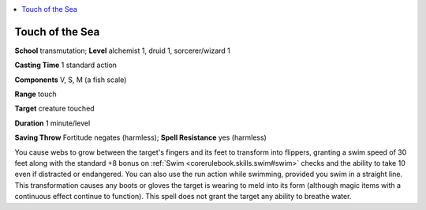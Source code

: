 
.. _`advancedplayersguide.spells.touchofthesea`:

.. contents:: \ 

.. _`advancedplayersguide.spells.touchofthesea#touch_of_the_sea`:

Touch of the Sea
=================

\ **School**\  transmutation; \ **Level**\  alchemist 1, druid 1, sorcerer/wizard 1

\ **Casting Time**\  1 standard action

\ **Components**\  V, S, M (a fish scale)

\ **Range**\  touch

\ **Target**\  creature touched

\ **Duration**\  1 minute/level

\ **Saving Throw**\  Fortitude negates (harmless); \ **Spell Resistance**\  yes (harmless)

You cause webs to grow between the target's fingers and its feet to transform into flippers, granting a swim speed of 30 feet along with the standard +8 bonus on :ref:`Swim <corerulebook.skills.swim#swim>`\  checks and the ability to take 10 even if distracted or endangered. You can also use the run action while swimming, provided you swim in a straight line. This transformation causes any boots or gloves the target is wearing to meld into its form (although magic items with a continuous effect continue to function). This spell does not grant the target any ability to breathe water.

